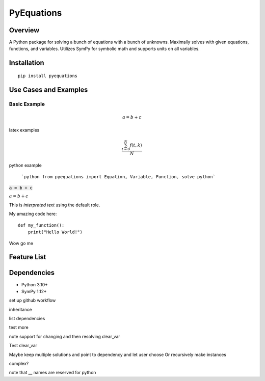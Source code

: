===========
PyEquations
===========

Overview
========

A Python package for solving a bunch of equations with a bunch of unknowns.
Maximally solves with given equations, functions, and variables. Utilizes SymPy
for symbolic math and supports units on all variables.

Installation
============

::

    pip install pyequations


Use Cases and Examples
======================

Basic Example
-------------

.. math::

   a = b + c


latex examples

.. math::

   \frac{ \sum_{t=0}^{N}f(t,k) }{N}

python example

    ```python
    from pyequations import Equation, Variable, Function, solve
    python```

:code:`a = b + c`

:math:`a = b + c`

This is `interpreted text` using the default role.


My amazing code here::

    def my_function():
        print("Hello World!")


Wow go me


Feature List
============


Dependencies
============
* Python 3.10+
* SymPy 1.12+




set up github workflow

inheritance

list dependencies

test more

note support for changing and then resolving clear_var

Test clear_var

Maybe keep multiple solutions and point to dependency and let user choose
Or recursively make instances

complex?

note that __ names are reserved for python